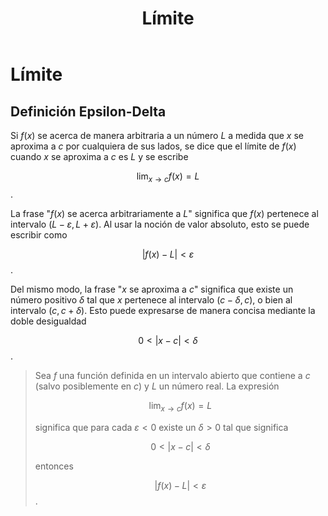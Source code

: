 :PROPERTIES:
:ID:       0fa0d904-eb26-440c-b136-289e827e4f6c
:END:
#+title: Límite

* Límite

** Definición Epsilon-Delta

Si $f(x)$ se acerca de manera arbitraria a un número $L$ a medida que $x$ se aproxima a $c$ por cualquiera de sus lados, se dice que el límite de $f(x)$ cuando $x$ se aproxima a $c$ es $L$ y se escribe

$$ \lim_{x\to c} f(x)=L $$.

La frase "$f(x)$ se acerca arbitrariamente a $L$" significa que $f(x)$ pertenece al intervalo $(L-\varepsilon,L+\varepsilon)$. Al usar la noción de valor absoluto, esto se puede escribir como

$$ |f(x)-L| < \varepsilon $$.

Del mismo modo, la frase "$x$ se aproxima a $c$" significa que existe un número positivo $\delta$ tal que $x$ pertenece al intervalo $(c-\delta,c)$, o bien al intervalo $(c,c+\delta)$. Esto puede expresarse de manera concisa mediante la doble desigualdad

$$ 0 < |x-c| < \delta$$.

#+begin_quote
Sea $f$ una función definida en un intervalo abierto que contiene a $c$ (salvo posiblemente en $c$) y $L$ un número real. La expresión

$$ \lim_{x\to c} f(x)=L $$

significa que para cada $\varepsilon < 0$ existe un $\delta > 0$ tal que significa

$$ 0 < |x-c| < \delta$$

entonces

$$ |f(x)-L| < \varepsilon $$.
#+end_quote

[[https://i.imgur.com/CDDtPuB.png]]
